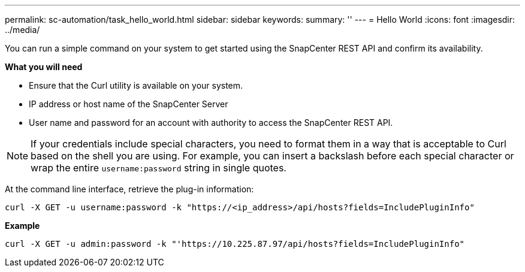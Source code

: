 ---
permalink: sc-automation/task_hello_world.html
sidebar: sidebar
keywords:
summary: ''
---
= Hello World
:icons: font
:imagesdir: ../media/

[.lead]
You can run a simple command on your system to get started using the SnapCenter REST API and confirm its availability.

*What you will need*

* Ensure that the Curl utility is available on your system.
* IP address or host name of the SnapCenter Server
* User name and password for an account with authority to access the SnapCenter REST API.

NOTE: If your credentials include special characters, you need to format them in a way that is acceptable to Curl based on the shell you are using. For example, you can insert a backslash before each special character or wrap the entire `username:password` string in single quotes.

At the command line interface, retrieve the plug-in information:

`curl -X GET -u username:password -k "https://<ip_address>/api/hosts?fields=IncludePluginInfo"`

*Example*

`curl -X GET -u admin:password -k "'https://10.225.87.97/api/hosts?fields=IncludePluginInfo"`
